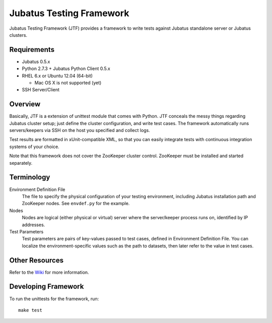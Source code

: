 Jubatus Testing Framework
==========================================

Jubatus Testing Framework (JTF) provides a framework to write tests against Jubatus standalone server or Jubatus clusters.

Requirements
---------------

* Jubatus 0.5.x

* Python 2.7.3 + Jubatus Python Client 0.5.x

* RHEL 6.x or Ubuntu 12.04 (64-bit)

  * Mac OS X is not supported (yet)

* SSH Server/Client

Overview
------------

Basically, JTF is a extension of unittest module that comes with Python.
JTF conceals the messy things regarding Jubatus cluster setup; just define the cluster configuration, and write test cases.
The framework automatically runs servers/keepers via SSH on the host you specified and collect logs.

Test results are formatted in xUnit-compatible XML, so that you can easily integrate tests with continuous integration systems of your choice.

Note that this framework does not cover the ZooKeeper cluster control.
ZooKeeper must be installed and started separately.

Terminology
--------------

Environment Definition File
  The file to specify the physical configuration of your testing environment, including Jubatus installation path and ZooKeeper nodes.
  See ``envdef.py`` for the example.

Nodes
  Nodes are logical (either physical or virtual) server where the server/keeper process runs on, identified by IP addresses.

Test Parameters
  Test parameters are pairs of key-values passed to test cases, defined in Environment Definition File.
  You can localize the environment-specific values such as the path to datasets, then later refer to the value in test cases.

Other Resources
------------------

Refer to the `Wiki <https://github.com/kmaehashi/jubatest/wiki>`_ for more information.

Developing Framework
-----------------------

To run the unittests for the framework, run:

::

  make test

